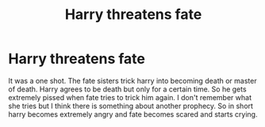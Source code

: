 #+TITLE: Harry threatens fate

* Harry threatens fate
:PROPERTIES:
:Author: anontarg
:Score: 8
:DateUnix: 1611158002.0
:DateShort: 2021-Jan-20
:FlairText: What's That Fic?
:END:
It was a one shot. The fate sisters trick harry into becoming death or master of death. Harry agrees to be death but only for a certain time. So he gets extremely pissed when fate tries to trick him again. I don't remember what she tries but I think there is something about another prophecy. So in short harry becomes extremely angry and fate becomes scared and starts crying.

